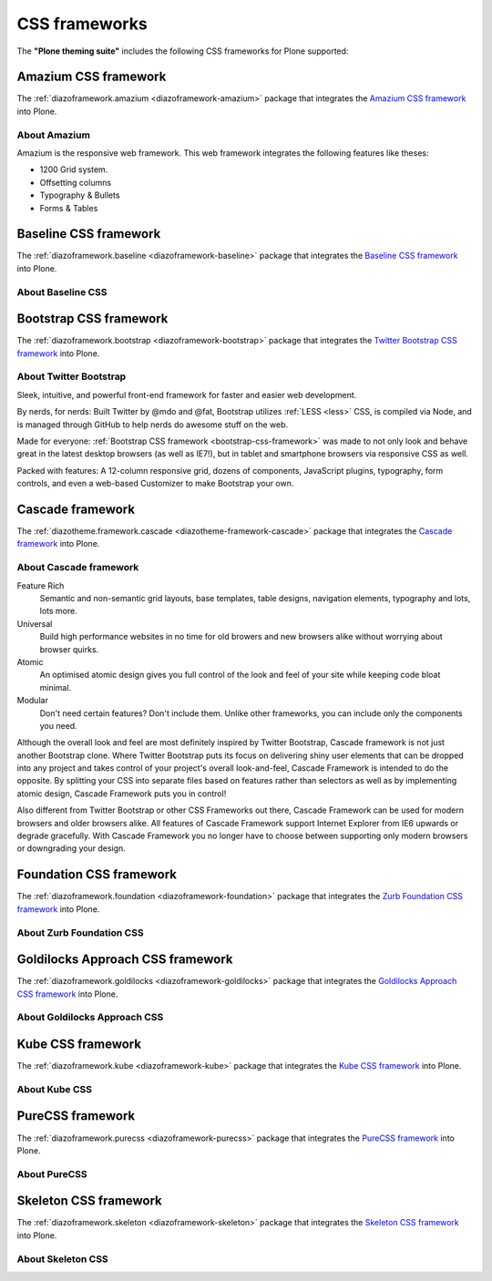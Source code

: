 .. _css-frameworks:

CSS frameworks
==============

The **"Plone theming suite"** includes the following CSS frameworks for Plone supported:


.. _amazium-css-framework:

Amazium CSS framework
---------------------

The :ref:`diazoframework.amazium <diazoframework-amazium>` package that integrates the 
`Amazium CSS framework <https://www.amazium.co.uk/>`_ into Plone.


About Amazium
^^^^^^^^^^^^^

Amazium is the responsive web framework. This web framework integrates the following features 
like theses:

- 1200 Grid system.
- Offsetting columns
- Typography & Bullets
- Forms & Tables

.. todo::
    TODO this section for ``Amazium CSS framework``


.. _baseline-css-framework:

Baseline CSS framework
----------------------

The :ref:`diazoframework.baseline <diazoframework-baseline>` package that integrates the 
`Baseline CSS framework <http://stephanecurzi.me/baselinecss.2009/>`_ into Plone.


About Baseline CSS
^^^^^^^^^^^^^^^^^^

.. todo::
    TODO this section for ``Baseline CSS framework``


.. _bootstrap-css-framework:

Bootstrap CSS framework
-----------------------

The :ref:`diazoframework.bootstrap <diazoframework-bootstrap>` package that 
integrates the `Twitter Bootstrap CSS framework <http://getbootstrap.com/>`_ 
into Plone.


About Twitter Bootstrap
^^^^^^^^^^^^^^^^^^^^^^^

Sleek, intuitive, and powerful front-end framework for faster and easier web 
development.

By nerds, for nerds: Built Twitter by @mdo and @fat, Bootstrap utilizes 
:ref:`LESS <less>` CSS, is compiled via Node, and is managed through GitHub 
to help nerds do awesome stuff on the web. 

Made for everyone: :ref:`Bootstrap CSS framework <bootstrap-css-framework>` 
was made to not only look and behave great in the latest desktop browsers 
(as well as IE7!), but in tablet and smartphone browsers via responsive CSS 
as well.

Packed with features: A 12-column responsive grid, dozens of components,
JavaScript plugins, typography, form controls, and even a web-based Customizer
to make Bootstrap your own.

.. _cascade-css-framework:

Cascade framework
-----------------

The :ref:`diazotheme.framework.cascade <diazotheme-framework-cascade>` package 
that integrates the `Cascade framework <http://www.cascade-framework.com/>`_ 
into Plone.


About Cascade framework
^^^^^^^^^^^^^^^^^^^^^^^

Feature Rich
    Semantic and non-semantic grid layouts, base templates, table designs, navigation 
    elements, typography and lots, lots more.

Universal
    Build high performance websites in no time for old browers and new browsers alike 
    without worrying about browser quirks.

Atomic
    An optimised atomic design gives you full control of the look and feel of your site 
    while keeping code bloat minimal.

Modular
    Don't need certain features? Don't include them. Unlike other frameworks, you can 
    include only the components you need.

Although the overall look and feel are most definitely inspired by Twitter Bootstrap, 
Cascade framework is not just another Bootstrap clone. Where Twitter Bootstrap puts its 
focus on delivering shiny user elements that can be dropped into any project and takes 
control of your project's overall look-and-feel, Cascade Framework is intended to do the 
opposite. By splitting your CSS into separate files based on features rather than selectors 
as well as by implementing atomic design, Cascade Framework puts you in control!

Also different from Twitter Bootstrap or other CSS Frameworks out there, Cascade Framework 
can be used for modern browsers and older browsers alike. All features of Cascade Framework support Internet Explorer from IE6 upwards or degrade gracefully. With Cascade Framework you 
no longer have to choose between supporting only modern browsers or downgrading your design.


.. _foundation-css-framework:

Foundation CSS framework
------------------------

The :ref:`diazoframework.foundation <diazoframework-foundation>` package that integrates the 
`Zurb Foundation CSS framework <https://foundation.zurb.com/>`_ into Plone.


About Zurb Foundation CSS
^^^^^^^^^^^^^^^^^^^^^^^^^

.. todo::
    TODO this section for ``Zurb Foundation CSS framework``


.. _goldilocks-css-framework:

Goldilocks Approach CSS framework
---------------------------------

The :ref:`diazoframework.goldilocks <diazoframework-goldilocks>` package that integrates the 
`Goldilocks Approach CSS framework <https://github.com/designbyfront/The-Goldilocks-Approach>`_ 
into Plone.


About Goldilocks Approach CSS
^^^^^^^^^^^^^^^^^^^^^^^^^^^^^

.. todo::
    TODO this section for ``Goldilocks Approach CSS framework``


.. _kube-css-framework:

Kube CSS framework
------------------

The :ref:`diazoframework.kube <diazoframework-kube>` package that integrates the 
`Kube CSS framework <https://imperavi.com/kube/>`_ into Plone.


About Kube CSS
^^^^^^^^^^^^^^

.. todo::
    TODO this section for ``Kube CSS framework``


.. _purecss-framework:

PureCSS framework
-----------------

The :ref:`diazoframework.purecss <diazoframework-purecss>` package that integrates the 
`PureCSS framework <https://purecss.io/>`_ into Plone.


About PureCSS
^^^^^^^^^^^^^

.. todo::
    TODO this section for ``PureCSS framework``


.. _skeleton-css-framework:

Skeleton CSS framework
----------------------

The :ref:`diazoframework.skeleton <diazoframework-skeleton>` package that integrates the 
`Skeleton CSS framework <http://getskeleton.com/>`_ into Plone.


About Skeleton CSS
^^^^^^^^^^^^^^^^^^

.. todo::
    TODO this section for ``Skeleton CSS framework``


..
    .. _gumby-css-framework:

    Gumby CSS framework
    -------------------

    The `diazotheme.framework.gumby <https://github.com/TH-code/diazotheme.framework.gumby>`_ package that integrates the `Gumby framework <https://gumbyframework.com/>`_ into Plone.


    .. _ivory-css-framework:

    IVORY CSS framework
    -------------------

    The `diazotheme.framework.ivory <https://github.com/TH-code/diazotheme.framework.ivory>`_ package that integrates the `IVORY framework <http://weice.in/ivory/>`_ into Plone.


    .. _metro-css-framework:

    Metro CSS framework
    -------------------

    The `diazotheme.framework.metro <https://github.com/TH-code/diazotheme.framework.metro>`_ package 
    that integrates the `Metro framework <https://metroui.org.ua/>`_ into Plone.


    .. _wirefy-css-framework:

    Wirefy CSS framework
    --------------------

    The `diazotheme.framework.wirefy <https://github.com/TH-code/diazotheme.framework.wirefy>`_ package that integrates the `Wirefy framework <http://getwirefy.com/>`_ into Plone.


    .. _yaml4-css-framework:

    YAML CSS framework
    ------------------

    The `diazotheme.framework.yaml4 <https://github.com/TH-code/diazotheme.framework.yaml4>`_ package 
    that integrates the `YAML CSS framework <http://www.yaml.de/>`_ into Plone.
